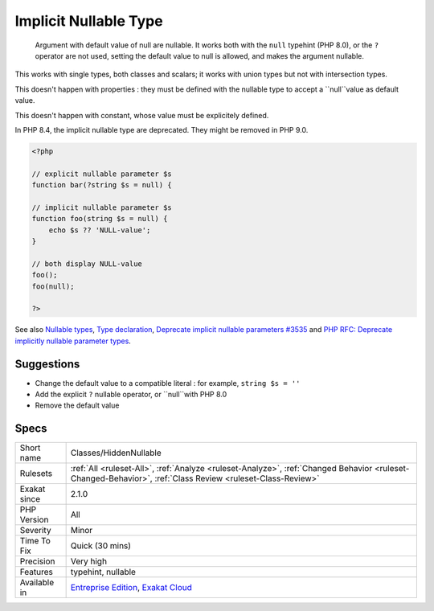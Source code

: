 .. _classes-hiddennullable:

.. _implicit-nullable-type:

Implicit Nullable Type
++++++++++++++++++++++

  Argument with default value of null are nullable. It works both with the ``null`` typehint (PHP 8.0), or the ``?`` operator are not used, setting the default value to null is allowed, and makes the argument nullable.

This works with single types, both classes and scalars; it works with union types but not with intersection types. 

This doesn't happen with properties : they must be defined with the nullable type to accept a ``null``value as default value.

This doesn't happen with constant, whose value must be explicitely defined. 

In PHP 8.4, the implicit nullable type are deprecated. They might be removed in PHP 9.0.


.. code-block:: php
   
   <?php
   
   // explicit nullable parameter $s
   function bar(?string $s = null) {
   
   // implicit nullable parameter $s
   function foo(string $s = null) {
       echo $s ?? 'NULL-value';
   }
   
   // both display NULL-value
   foo(); 
   foo(null);
   
   ?>

See also `Nullable types <https://wiki.php.net/rfc/nullable_types>`_, `Type declaration <https://www.php.net/manual/en/functions.arguments.php#functions.arguments.type-declaration>`_, `Deprecate implicit nullable parameters #3535 <https://github.com/php/php-src/pull/3535>`_ and `PHP RFC: Deprecate implicitly nullable parameter types <https://wiki.php.net/rfc/deprecate-implicitly-nullable-types>`_.


Suggestions
___________

* Change the default value to a compatible literal : for example, ``string $s = ''``
* Add the explicit ``?`` nullable operator, or ``null``with PHP 8.0
* Remove the default value




Specs
_____

+--------------+------------------------------------------------------------------------------------------------------------------------------------------------------------+
| Short name   | Classes/HiddenNullable                                                                                                                                     |
+--------------+------------------------------------------------------------------------------------------------------------------------------------------------------------+
| Rulesets     | :ref:`All <ruleset-All>`, :ref:`Analyze <ruleset-Analyze>`, :ref:`Changed Behavior <ruleset-Changed-Behavior>`, :ref:`Class Review <ruleset-Class-Review>` |
+--------------+------------------------------------------------------------------------------------------------------------------------------------------------------------+
| Exakat since | 2.1.0                                                                                                                                                      |
+--------------+------------------------------------------------------------------------------------------------------------------------------------------------------------+
| PHP Version  | All                                                                                                                                                        |
+--------------+------------------------------------------------------------------------------------------------------------------------------------------------------------+
| Severity     | Minor                                                                                                                                                      |
+--------------+------------------------------------------------------------------------------------------------------------------------------------------------------------+
| Time To Fix  | Quick (30 mins)                                                                                                                                            |
+--------------+------------------------------------------------------------------------------------------------------------------------------------------------------------+
| Precision    | Very high                                                                                                                                                  |
+--------------+------------------------------------------------------------------------------------------------------------------------------------------------------------+
| Features     | typehint, nullable                                                                                                                                         |
+--------------+------------------------------------------------------------------------------------------------------------------------------------------------------------+
| Available in | `Entreprise Edition <https://www.exakat.io/entreprise-edition>`_, `Exakat Cloud <https://www.exakat.io/exakat-cloud/>`_                                    |
+--------------+------------------------------------------------------------------------------------------------------------------------------------------------------------+


